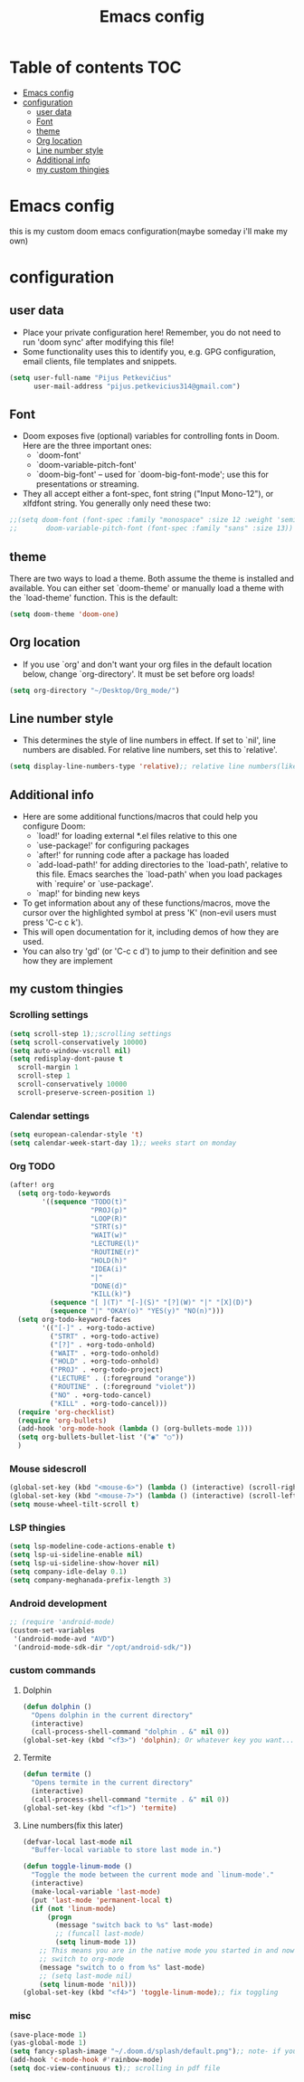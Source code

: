 #+TITLE: Emacs config
#+PROPERTY: header-args :tangle config.el
* Table of contents :TOC:
- [[#emacs-config][Emacs config]]
- [[#configuration][configuration]]
  - [[#user-data][user data]]
  - [[#font][Font]]
  - [[#theme][theme]]
  - [[#org-location][Org location]]
  - [[#line-number-style][Line number style]]
  - [[#additional-info][Additional info]]
  - [[#my-custom-thingies][my custom thingies]]

* Emacs config
 this is my custom doom emacs configuration(maybe someday i'll make my own)
* configuration
** user data
- Place your private configuration here! Remember, you do not need to run 'doom sync' after modifying this file!
- Some functionality uses this to identify you, e.g. GPG configuration, email clients, file templates and snippets.
#+begin_src emacs-lisp
(setq user-full-name "Pijus Petkevičius"
      user-mail-address "pijus.petkevicius314@gmail.com")
#+end_src
** Font
- Doom exposes five (optional) variables for controlling fonts in Doom. Here are the three important ones:
  + `doom-font'
  + `doom-variable-pitch-font'
  + `doom-big-font' -- used for `doom-big-font-mode'; use this for presentations or streaming.

- They all accept either a font-spec, font string ("Input Mono-12"), or xlfdfont string. You generally only need these two:
#+begin_src emacs-lisp
 ;;(setq doom-font (font-spec :family "monospace" :size 12 :weight 'semi-light)
 ;;       doom-variable-pitch-font (font-spec :family "sans" :size 13))
#+end_src

** theme
 There are two ways to load a theme. Both assume the theme is installed and available. You can either set `doom-theme' or manually load a theme with the `load-theme' function. This is the default:
#+begin_src emacs-lisp
(setq doom-theme 'doom-one)
#+end_src
** Org location
- If you use `org' and don't want your org files in the default location below, change `org-directory'. It must be set before org loads!
#+begin_src emacs-lisp
(setq org-directory "~/Desktop/Org_mode/")
#+end_src

#+end_src
** Line number style
- This determines the style of line numbers in effect. If set to `nil', line numbers are disabled. For relative line numbers, set this to `relative'.
#+begin_src emacs-lisp
(setq display-line-numbers-type 'relative);; relative line numbers(like in vim)
#+end_src
** Additional info
- Here are some additional functions/macros that could help you configure Doom:
  + `load!' for loading external *.el files relative to this one
  + `use-package!' for configuring packages
  + `after!' for running code after a package has loaded
  + `add-load-path!' for adding directories to the `load-path', relative to this file. Emacs searches the `load-path' when you load packages with `require' or `use-package'.
  + `map!' for binding new keys
- To get information about any of these functions/macros, move the cursor over the highlighted symbol at press 'K' (non-evil users must press 'C-c c k').
- This will open documentation for it, including demos of how they are used.
- You can also try 'gd' (or 'C-c c d') to jump to their definition and see how they are implement
** my custom thingies
*** Scrolling settings
#+begin_src emacs-lisp
(setq scroll-step 1);;scrolling settings
(setq scroll-conservatively 10000)
(setq auto-window-vscroll nil)
(setq redisplay-dont-pause t
  scroll-margin 1
  scroll-step 1
  scroll-conservatively 10000
  scroll-preserve-screen-position 1)
#+end_src
*** Calendar settings
#+begin_src emacs-lisp
(setq european-calendar-style 't)
(setq calendar-week-start-day 1);; weeks start on monday
#+end_src
*** Org TODO
#+begin_src emacs-lisp
(after! org
  (setq org-todo-keywords
        '((sequence "TODO(t)"
                    "PROJ(p)"
                    "LOOP(R)"
                    "STRT(s)"
                    "WAIT(w)"
                    "LECTURE(l)"
                    "ROUTINE(r)"
                    "HOLD(h)"
                    "IDEA(i)"
                    "|"
                    "DONE(d)"
                    "KILL(k)")
          (sequence "[ ](T)" "[-](S)" "[?](W)" "|" "[X](D)")
          (sequence "|" "OKAY(o)" "YES(y)" "NO(n)")))
  (setq org-todo-keyword-faces
        '(("[-]" . +org-todo-active)
          ("STRT" . +org-todo-active)
          ("[?]" . +org-todo-onhold)
          ("WAIT" . +org-todo-onhold)
          ("HOLD" . +org-todo-onhold)
          ("PROJ" . +org-todo-project)
          ("LECTURE" . (:foreground "orange"))
          ("ROUTINE" . (:foreground "violet"))
          ("NO" . +org-todo-cancel)
          ("KILL" . +org-todo-cancel)))
  (require 'org-checklist)
  (require 'org-bullets)
  (add-hook 'org-mode-hook (lambda () (org-bullets-mode 1)))
  (setq org-bullets-bullet-list '("◉" "○"))
  )
 #+end_src
*** Mouse sidescroll
#+begin_src emacs-lisp
(global-set-key (kbd "<mouse-6>") (lambda () (interactive) (scroll-right 6)))
(global-set-key (kbd "<mouse-7>") (lambda () (interactive) (scroll-left 6)))
(setq mouse-wheel-tilt-scroll t)
#+end_src
*** LSP thingies
#+begin_src emacs-lisp
(setq lsp-modeline-code-actions-enable t)
(setq lsp-ui-sideline-enable nil)
(setq lsp-ui-sideline-show-hover nil)
(setq company-idle-delay 0.1)
(setq company-meghanada-prefix-length 3)
#+end_src
*** Android development
#+begin_src emacs-lisp
;; (require 'android-mode)
(custom-set-variables
 '(android-mode-avd "AVD")
 '(android-mode-sdk-dir "/opt/android-sdk/"))
 #+end_src
*** custom commands
**** Dolphin
#+begin_src emacs-lisp
(defun dolphin ()
  "Opens dolphin in the current directory"
  (interactive)
  (call-process-shell-command "dolphin . &" nil 0))
(global-set-key (kbd "<f3>") 'dolphin); Or whatever key you want...

#+end_src
**** Termite
#+begin_src emacs-lisp
(defun termite ()
  "Opens termite in the current directory"
  (interactive)
  (call-process-shell-command "termite . &" nil 0))
(global-set-key (kbd "<f1>") 'termite)

#+end_src
**** Line numbers(fix this later)
#+begin_src emacs-lisp
(defvar-local last-mode nil
  "Buffer-local variable to store last mode in.")

(defun toggle-linum-mode ()
  "Toggle the mode between the current mode and `linum-mode'."
  (interactive)
  (make-local-variable 'last-mode)
  (put 'last-mode 'permanent-local t)
  (if (not 'linum-mode)
      (progn
        (message "switch back to %s" last-mode)
        ;; (funcall last-mode)
        (setq linum-mode 1))
    ;; This means you are in the native mode you started in and now want to
    ;; switch to org-mode
    (message "switch to o from %s" last-mode)
    ;; (setq last-mode nil)
    (setq linum-mode 'nil)))
(global-set-key (kbd "<f4>") 'toggle-linum-mode);; fix toggling
#+end_src

#+RESULTS:
: toggle-linum-mode

*** misc
#+begin_src emacs-lisp
(save-place-mode 1)
(yas-global-mode 1)
(setq fancy-splash-image "~/.doom.d/splash/default.png");; note- if you comment this line, the logo will appear on start screen, but opening new buffer, window, etc. will show doom logo
(add-hook 'c-mode-hook #'rainbow-mode)
(setq doc-view-continuous t);; scrolling in pdf file

#+end_src
